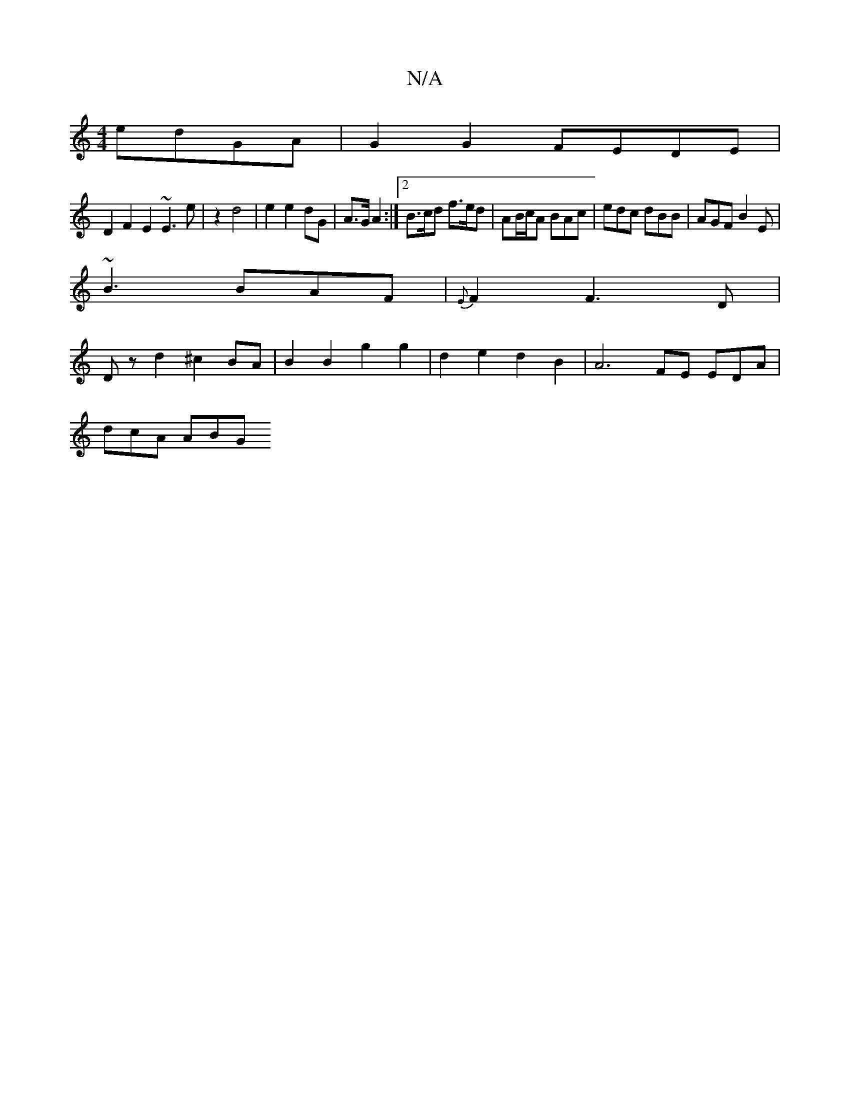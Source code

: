X:1
T:N/A
M:4/4
R:N/A
K:Cmajor
 edGA | G2G2 FEDE |
D2 F2 E2 ~E3 e | z2- d4- | e2 e2 dG | A>G A2 :|[2 B>cd f>ed | AB/c/A BAc | edc dBB | AGF B2 E |
~B3 BAF | {E}F2F3 D |
Dz d2 ^c2 BA | B2 B2 g2 g2 | d2 e2 d2 B2 | A6 FE EDA |
dcA ABG